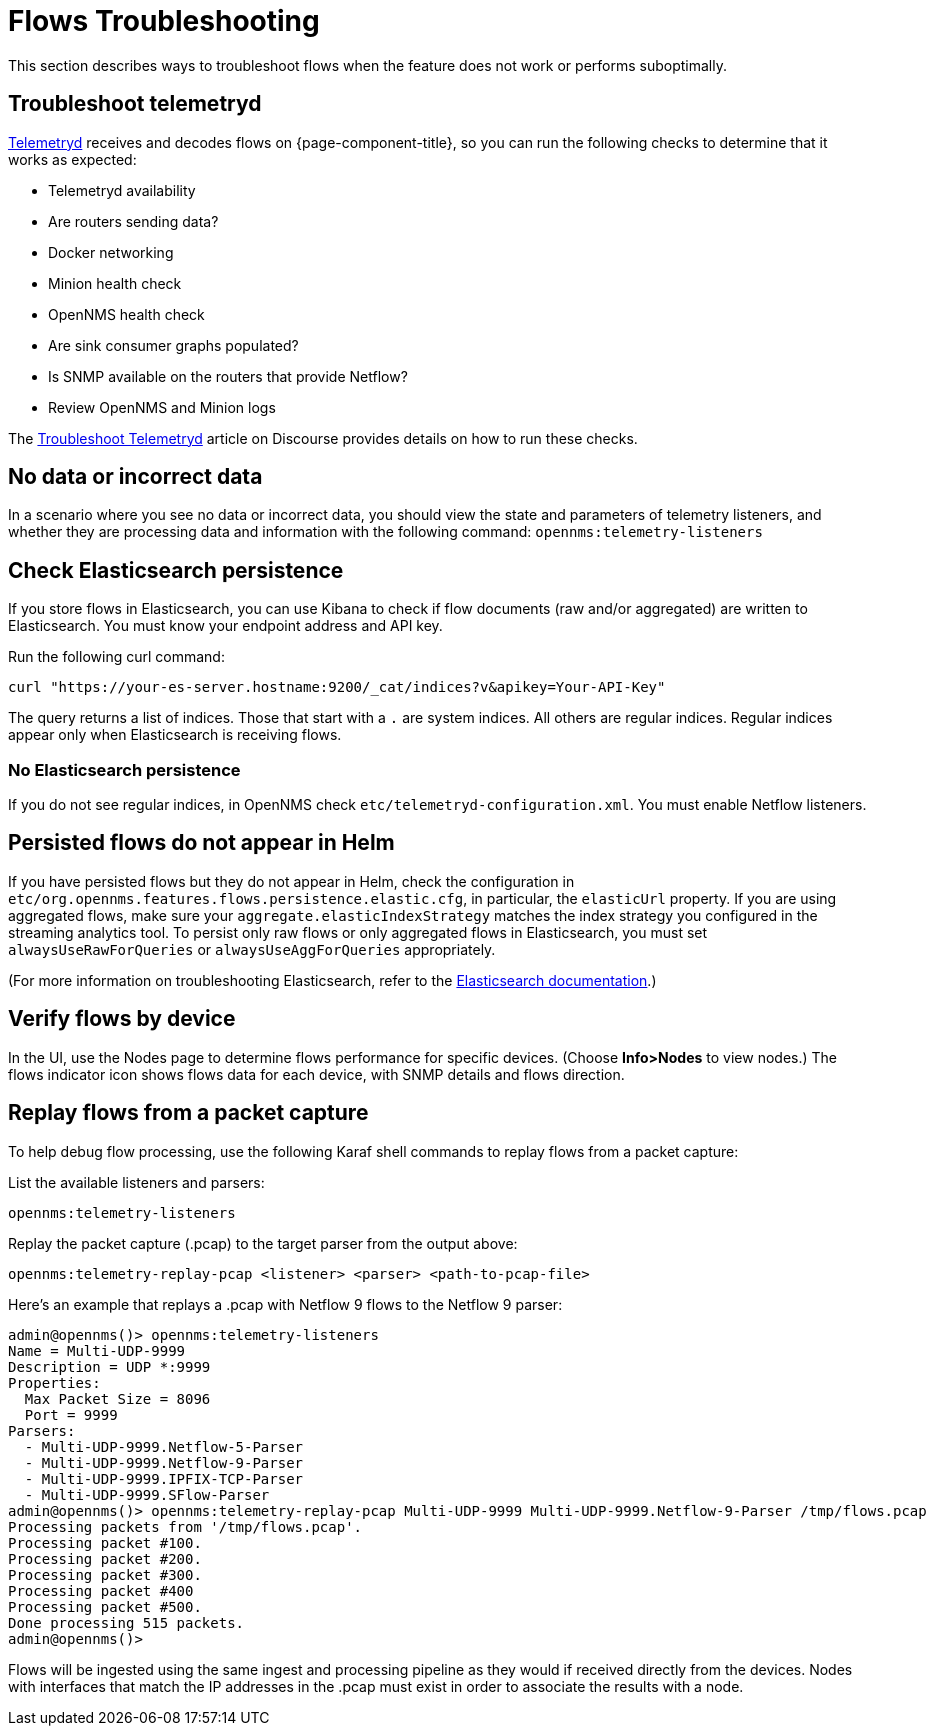 [[flows-troubleshoot]]
= Flows Troubleshooting

This section describes ways to troubleshoot flows when the feature does not work or performs suboptimally.

== Troubleshoot telemetryd

<<telemetryd/introduction.adoc#ga-telemetryd, Telemetryd>> receives and decodes flows on {page-component-title}, so you can run the following checks to determine that it works as expected:

* Telemetryd availability
* Are routers sending data?
* Docker networking
* Minion health check
* OpenNMS health check
* Are sink consumer graphs populated?
* Is SNMP available on the routers that provide Netflow?
* Review OpenNMS and Minion logs

The https://opennms.discourse.group/t/troubleshoot-telemetryd/1739[Troubleshoot Telemetryd] article on Discourse provides details on how to run these checks.

== No data or incorrect data

In a scenario where you see no data or incorrect data, you should view the state and parameters of telemetry listeners, and whether they are processing data and information with the following command: `opennms:telemetry-listeners`

== Check Elasticsearch persistence

If you store flows in Elasticsearch, you can use Kibana to check if flow documents (raw and/or aggregated) are written to Elasticsearch.
You must know your endpoint address and API key.

Run the following curl command:

[source, console]
----
curl "https://your-es-server.hostname:9200/_cat/indices?v&apikey=Your-API-Key"
----

The query returns a list of indices.
Those that start with a `.` are system indices.
All others are regular indices.
Regular indices appear only when Elasticsearch is receiving flows.

=== No Elasticsearch persistence

If you do not see regular indices, in OpenNMS check `etc/telemetryd-configuration.xml`.
You must enable Netflow listeners.

== Persisted flows do not appear in Helm

If you have persisted flows but they do not appear in Helm, check the configuration in `etc/org.opennms.features.flows.persistence.elastic.cfg`, in particular, the `elasticUrl` property.
If you are using aggregated flows, make sure your `aggregate.elasticIndexStrategy` matches the index strategy you configured in the streaming analytics tool.
To persist only raw flows or only aggregated flows in Elasticsearch, you must set `alwaysUseRawForQueries` or `alwaysUseAggForQueries` appropriately.

(For more information on troubleshooting Elasticsearch, refer to the https://www.elastic.co/guide/en/elasticsearch/reference/current/index.html[Elasticsearch documentation].)

== Verify flows by device
In the UI, use the Nodes page to determine flows performance for specific devices.
(Choose *Info>Nodes* to view nodes.)
The flows indicator icon shows flows data for each device, with SNMP details and flows direction.

== Replay flows from a packet capture

To help debug flow processing, use the following Karaf shell commands to replay flows from a packet capture:

List the available listeners and parsers:
[source, karaf]
----
opennms:telemetry-listeners
----

Replay the packet capture (.pcap) to the target parser from the output above:
[source, karaf]
----
opennms:telemetry-replay-pcap <listener> <parser> <path-to-pcap-file>
----

Here's an example that replays a .pcap with Netflow 9 flows to the Netflow 9 parser:
[source, karaf]
----
admin@opennms()> opennms:telemetry-listeners 
Name = Multi-UDP-9999
Description = UDP *:9999
Properties:
  Max Packet Size = 8096
  Port = 9999
Parsers:
  - Multi-UDP-9999.Netflow-5-Parser
  - Multi-UDP-9999.Netflow-9-Parser
  - Multi-UDP-9999.IPFIX-TCP-Parser
  - Multi-UDP-9999.SFlow-Parser
admin@opennms()> opennms:telemetry-replay-pcap Multi-UDP-9999 Multi-UDP-9999.Netflow-9-Parser /tmp/flows.pcap
Processing packets from '/tmp/flows.pcap'.
Processing packet #100.
Processing packet #200.
Processing packet #300.
Processing packet #400
Processing packet #500.
Done processing 515 packets.
admin@opennms()> 
----

Flows will be ingested using the same ingest and processing pipeline as they would if received directly from the devices.
Nodes with interfaces that match the IP addresses in the .pcap must exist in order to associate the results with a node.
